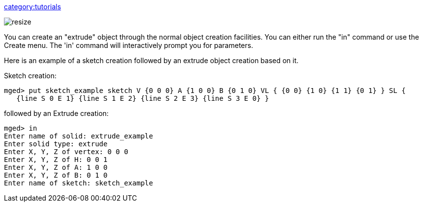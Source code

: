link:category:tutorials[category:tutorials]

image::extrude_example.png[resize]

You can create an "extrude" object through the normal object creation
facilities. You can either run the "in" command or use the Create menu.
The 'in' command will interactively prompt you for parameters.

Here is an example of a sketch creation followed by an extrude object
creation based on it.

Sketch creation:

 mged> put sketch_example sketch V {0 0 0} A {1 0 0} B {0 1 0} VL { {0 0} {1 0} {1 1} {0 1} } SL {
    {line S 0 E 1} {line S 1 E 2} {line S 2 E 3} {line S 3 E 0} }

followed by an Extrude creation:

 mged> in
 Enter name of solid: extrude_example
 Enter solid type: extrude
 Enter X, Y, Z of vertex: 0 0 0
 Enter X, Y, Z of H: 0 0 1
 Enter X, Y, Z of A: 1 0 0
 Enter X, Y, Z of B: 0 1 0
 Enter name of sketch: sketch_example
